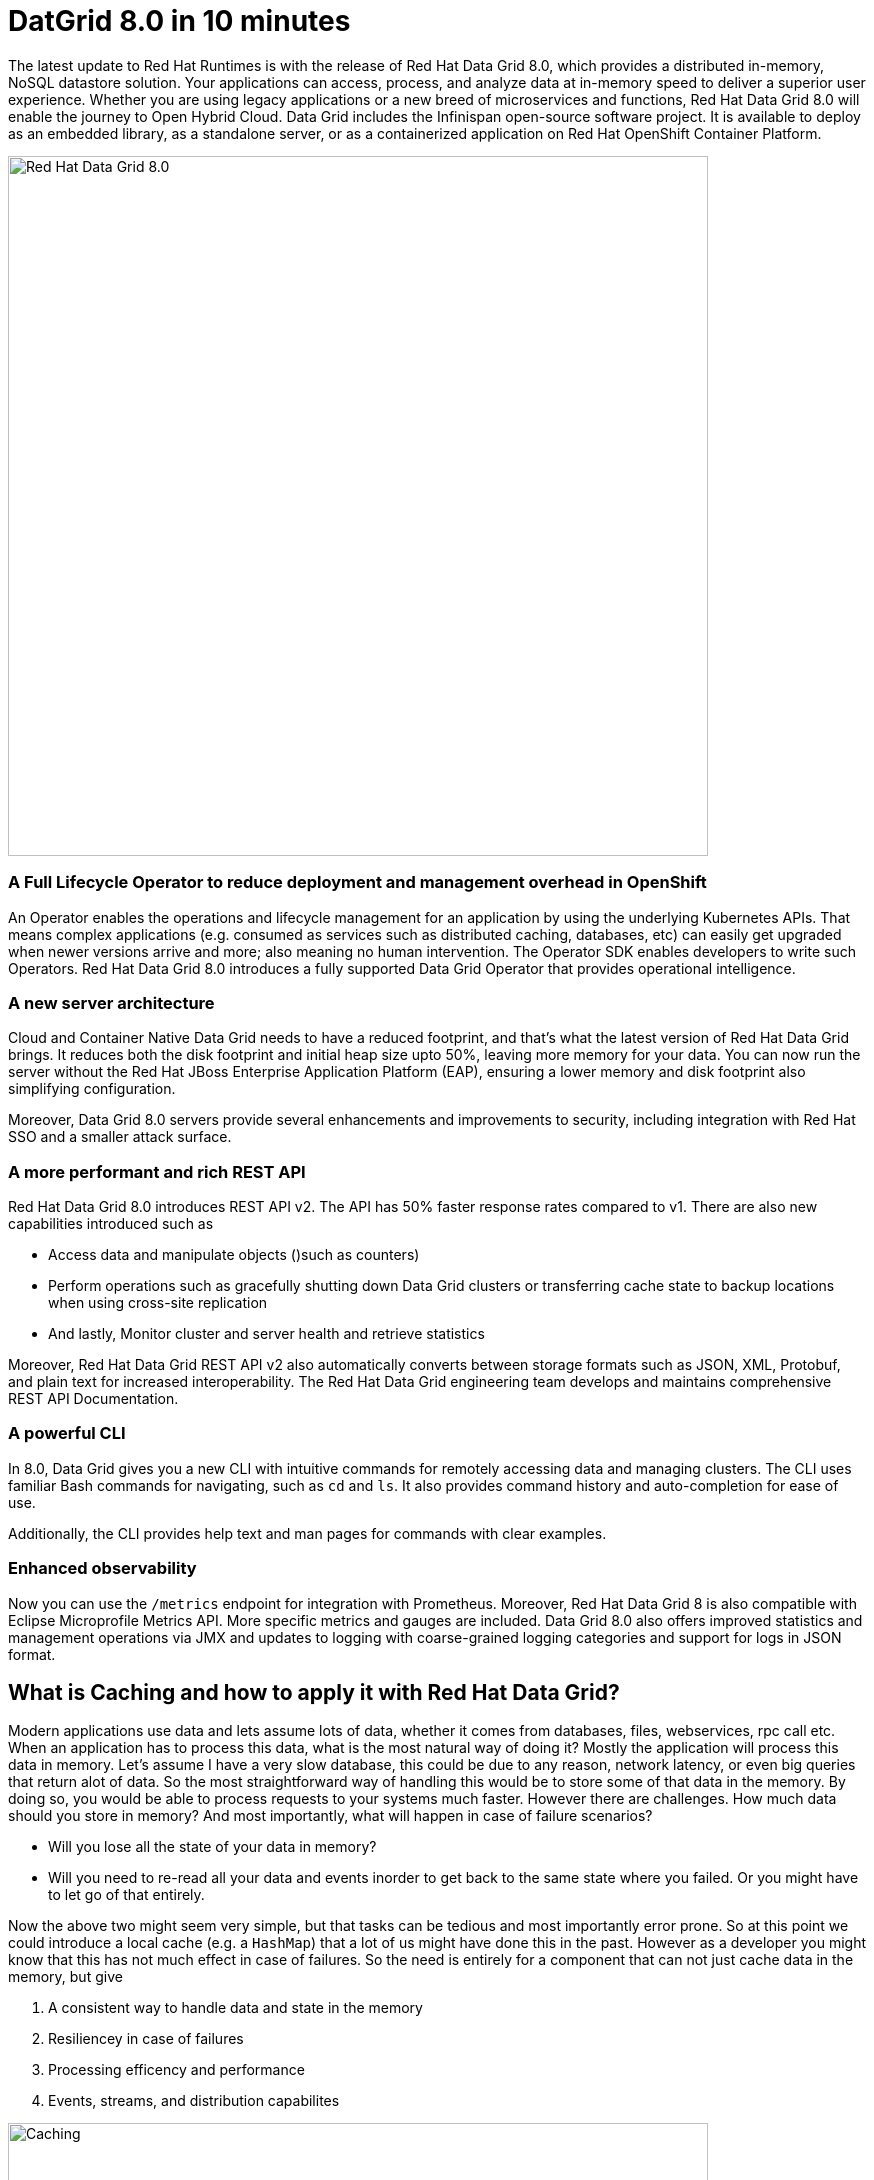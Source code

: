 = DatGrid 8.0 in 10 minutes
:experimental:

The latest update to Red Hat Runtimes is with the release of Red Hat Data Grid 8.0, which provides a distributed in-memory, NoSQL datastore solution. Your applications can access, process, and analyze data at in-memory speed to deliver a superior user experience. Whether you are using legacy applications or a new breed of microservices and functions, Red Hat Data Grid 8.0 will enable the journey to Open Hybrid Cloud. Data Grid includes the Infinispan open-source software project. It is available to deploy as an embedded library, as a standalone server, or as a containerized application on Red Hat OpenShift Container Platform. 

image::dg8.png[Red Hat Data Grid 8.0, 700]


=== A Full Lifecycle Operator to reduce deployment and management overhead in OpenShift
An Operator enables the operations and lifecycle management for an application by using the underlying Kubernetes APIs. That means complex applications (e.g. consumed as services such as distributed caching, databases, etc) can easily get upgraded when newer versions arrive and more; also meaning no human intervention. The Operator SDK enables developers to write such Operators. Red Hat Data Grid 8.0 introduces a fully supported Data Grid Operator that provides operational intelligence.

=== A new server architecture 
Cloud and Container Native Data Grid needs to have a reduced footprint, and that's what the latest version of Red Hat Data Grid brings. It reduces both the disk footprint and initial heap size upto 50%, leaving more memory for your data. You can now run the server without the Red Hat JBoss Enterprise Application Platform (EAP), ensuring a lower memory and disk footprint
also simplifying configuration. 

Moreover, Data Grid 8.0 servers provide several enhancements and improvements to security, including integration with Red Hat SSO and a smaller attack surface.

=== A more performant and rich REST API 
Red Hat Data Grid 8.0 introduces REST API v2. 
The API has 50% faster response rates compared to v1. There are also new capabilities introduced such as

* Access data and manipulate objects ()such as counters)
* Perform operations such as gracefully shutting down Data Grid clusters or transferring cache state to backup locations when using cross-site replication
* And lastly, Monitor cluster and server health and retrieve statistics

Moreover, Red Hat Data Grid REST API v2 also automatically converts between storage formats such as JSON, XML, Protobuf, and plain text for increased interoperability. The Red Hat Data Grid engineering team develops and maintains comprehensive REST API Documentation.

=== A powerful CLI 
In 8.0, Data Grid gives you a new CLI with intuitive commands for remotely accessing data and managing clusters.
The CLI uses familiar Bash commands for navigating, such as `cd` and `ls`. It also provides command history and auto-completion for ease of use. 

Additionally, the CLI provides help text and man pages for commands with clear examples.

=== Enhanced observability 
Now you can use the `/metrics` endpoint for integration with Prometheus. Moreover, Red Hat Data Grid 8 is also compatible with Eclipse Microprofile Metrics API. More specific metrics and gauges are included. Data Grid 8.0 also offers improved statistics and management operations via JMX and updates to logging with coarse-grained logging categories and support for logs in JSON format.

== What is Caching and how to apply it with Red Hat Data Grid?
Modern applications use data and lets assume lots of data, whether it comes from databases, files, webservices, rpc call etc. 
When an application has to process this data, what is the most natural way of doing it? Mostly the application will process this data in memory. 
Let's assume I have a very slow database, this could be due to any reason, network latency, or even big queries that return alot of data. 
So the most straightforward way of handling this would be to store some of that data in the memory. By doing so, you would be able to process requests to your systems much faster. However there are challenges. How much data should you store in memory? And most importantly, what will happen in case of failure scenarios? 

* Will you lose all the state of your data in memory? 
* Will you need to re-read all your data and events inorder to get back to the same state where you failed. Or you might have to let go of that entirely. 

Now the above two might seem very simple, but that tasks can be tedious and most importantly error prone. 
So at this point we could introduce a local cache (e.g. a `HashMap`) that a lot of us might have done this in the past. However as a developer you might know that this has not much effect in case of failures. 
So the need is entirely for a component that can not just cache data in the memory, but give 

1. A consistent way to handle data and state in the memory
2. Resiliencey in case of failures
3. Processing efficency and performance
4. Events, streams, and distribution capabilites


image::caching.png[Caching, 700]


By having such capabilites a cache is no longer just an in-memory data structure, but also as a developer now you have the possiblity to take this component out of your local in memory processing and distribute it out on the network. Thereby in case of application failures you will still be able to access this data from the last point where you left off. 

Now getting back to our primary question, how much data should you store in memory? Partially we have already discussed this above. Whats important is that as a developer you should be able to specifiy TTL (Time To Live) for your cache and its entries. You should be able to define eviction and expiration. Note that eviction is to prevent from memory overuse and not to remove the entry from the cache, it will drop an entry from memory on this instance and does not affect other instances or the persistence. It must be used with a configured persistence to be consistent.
Whereas expiration will retire the entry and remove it from the cache and its persistence completely.
There by knowing when your cache is hot and what data resides in it. Most over you should be able to do this distributed, cluster wide, or remotely. 

Once a cache is remote, we also want some of the distributed features, like monitoring for example. Lets take a look at some of the caching strategies.

==== Local cache
The primary use for Red Hat Data Grid is to provide a fast in-memory cache of frequently accessed data. Suppose you have a slow data source (database, web service, text file, etc) - you could load some or all of that data in memory so that it’s just a memory access away from your code. Using Red Hat Data Grid is better than using a simple `ConcurrentHashMap`. By setting up an embedded cache, Red Hat Dat Grid also allows you to tap into more features e.g. expiration, eviction, events on the cache etc. All make out a much better way of handling your cache and component design. Moreover if you would want to cluster such a cache that is also easily possible. 

==== As a clustered cache
Lets assume you started with a local embedded cache in your application and now you suddenly realize that one instance of your application is not enough to handle the load from your users or systems. What do you do? With Red Hat Data Grid you can now scale that cache into a cluster. You dont need to change how you use your cache, but adding a few additonal config params you can now have a clustered cache and by having multiple instances of your application listenting to the same coherent cache. Events will be fired accross the cluster, expiration will happen accross the cluster, etc. Eviction removes entries from the local instance memory if not used, but not from persistent cache stores or other cluster members to ensure that the local Data Grid does not exceed that maximum size. And most over, you now even have the possiblity to distribute your keys accross the cluster. Red Hat Data Grid can scale horizontally to hundreds of nodes. 

==== As a remote cache
Lets just say you used the clusterd cache, and embedded it in your application, which means that everytime a new instance of your application started you would have a new instance of your embedded cache ready to become part of the cluster. Now this is all great, but what if you dont want that clustering in your application? Rather then you might want to use a component outside of your applications lifecycle. Or you would want to share this cache accross multiple applications. In that case the Red Hat Data Grid could be used as a remote data grid. Now you can access your cache via multiple programming runtimes (e.g. Vert.x, Quarkus, NodeJS, C#, C/C++ etc), and your cache lifecycle and memory consumption will be independant of the applications life cycle, which is a great advantage in many cases.

Congratulations! By now you understand the different patterns of caching, and the requirements. Lets go ahead and create our first application and learn how we can use Red Hat Data Grid to achieve caching. Press next! 

 
=== Additional Resources:
- Traditional zip deployments are available on the link:https://access.redhat.com[Customer Portal, window=_blank] link:https://access.redhat.com/jbossnetwork/restricted/listSoftware.html?downloadType=distributions&product=data.grid[Red Hat Data Grid download page, window=_blank].
- The container distribution and operator are available in the link:https://catalog.redhat.com/software/containers/explore[Red Hat Container Catalog, window=_blank]
- Product documentation is available link:https://docs.redhat.com[here, window=_blank]
- Getting Started Guide that will get you running with RHDG 8 in 5 minutes.
- link:https://access.redhat.com/documentation/en-us/red_hat_data_grid/8.0/html/data_grid_migration_guide/index[Migration Guide, window=_blank] 
- link:https://github.com/redhat-developer/redhat-datagrid-tutorials[Starter Tutorials, window=_blank]
- link:https://access.redhat.com/articles/4933371[Supported Components, window=_blank]
- link:https://access.redhat.com/articles/4933551[Supported Configurations, window=_blank]


